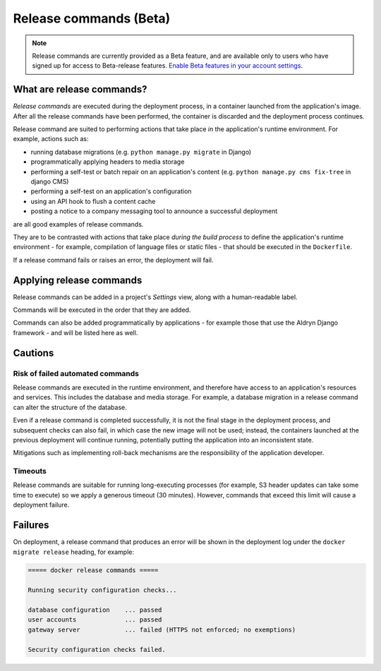 ..  Do not change this document name
    Referred to by: tutorial message 147 release-commands-explanation
    Where: in the Settings view
    As: https://docs.divio.com/en/latest/background/release-commands


.. _release-commands:

Release commands (Beta)
=========================

..  note::

    Release commands are currently provided as a Beta feature, and are available only to users who have signed up for
    access to Beta-release features. `Enable Beta features in your account settings
    <https://control.divio.com/account/contact/>`_.


What are release commands?
--------------------------

*Release commands* are executed during the deployment process, in a container launched from the application's image.
After all the release commands have been performed, the container is discarded and the deployment process continues.

Release command are suited to performing actions that take place *in* the application's runtime environment. For
example, actions such as:

* running database migrations (e.g. ``python manage.py migrate`` in Django)
* programmatically applying headers to media storage
* performing a self-test or batch repair on an application's content (e.g. ``python manage.py cms fix-tree`` in django
  CMS)
* performing a self-test on an application's configuration
* using an API hook to flush a content cache
* posting a notice to a company messaging tool to announce a successful deployment

are all good examples of release commands.

They are to be contrasted with actions that take place *during the build process* to define the application's runtime
environment - for example, compilation of language files or static files - that should be executed in the
``Dockerfile``.

If a release command fails or raises an error, the deployment will fail.


Applying release commands
-------------------------

Release commands can be added in a project's *Settings* view, along with a human-readable label.

.. image:: /images/release-commands.png
   :alt: 'Release commands'
   :class: 'main-visual'

Commands will be executed in the order that they are added.

Commands can also be added programmatically by applications - for example those that use the Aldryn Django framework -
and will be listed here as well.


Cautions
--------

Risk of failed automated commands
~~~~~~~~~~~~~~~~~~~~~~~~~~~~~~~~~

Release commands are executed in the runtime environment, and therefore have access to an application's resources and
services. This includes the database and media storage. For example, a database migration in a release command can
alter the structure of the database.

Even if a release command is completed successfully, it is not the final stage in the deployment process, and
subsequent checks can also fail, in which case the new image will not be used; instead, the containers launched at the
previous deployment will continue running, potentially putting the application into an inconsistent state.

Mitigations such as implementing roll-back mechanisms are the responsibility of the application developer.


Timeouts
~~~~~~~~

Release commands are suitable for running long-executing processes (for example, S3 header updates can take some time
to execute) so we apply a generous timeout (30 minutes). However, commands that exceed this limit will cause a
deployment failure.


Failures
--------

On deployment, a release command that produces an error will be shown in the deployment log under the ``docker migrate
release`` heading, for example:

..  code-block:: text

    ===== docker release commands =====

    Running security configuration checks...

    database configuration    ... passed
    user accounts             ... passed
    gateway server            ... failed (HTTPS not enforced; no exemptions)

    Security configuration checks failed.
